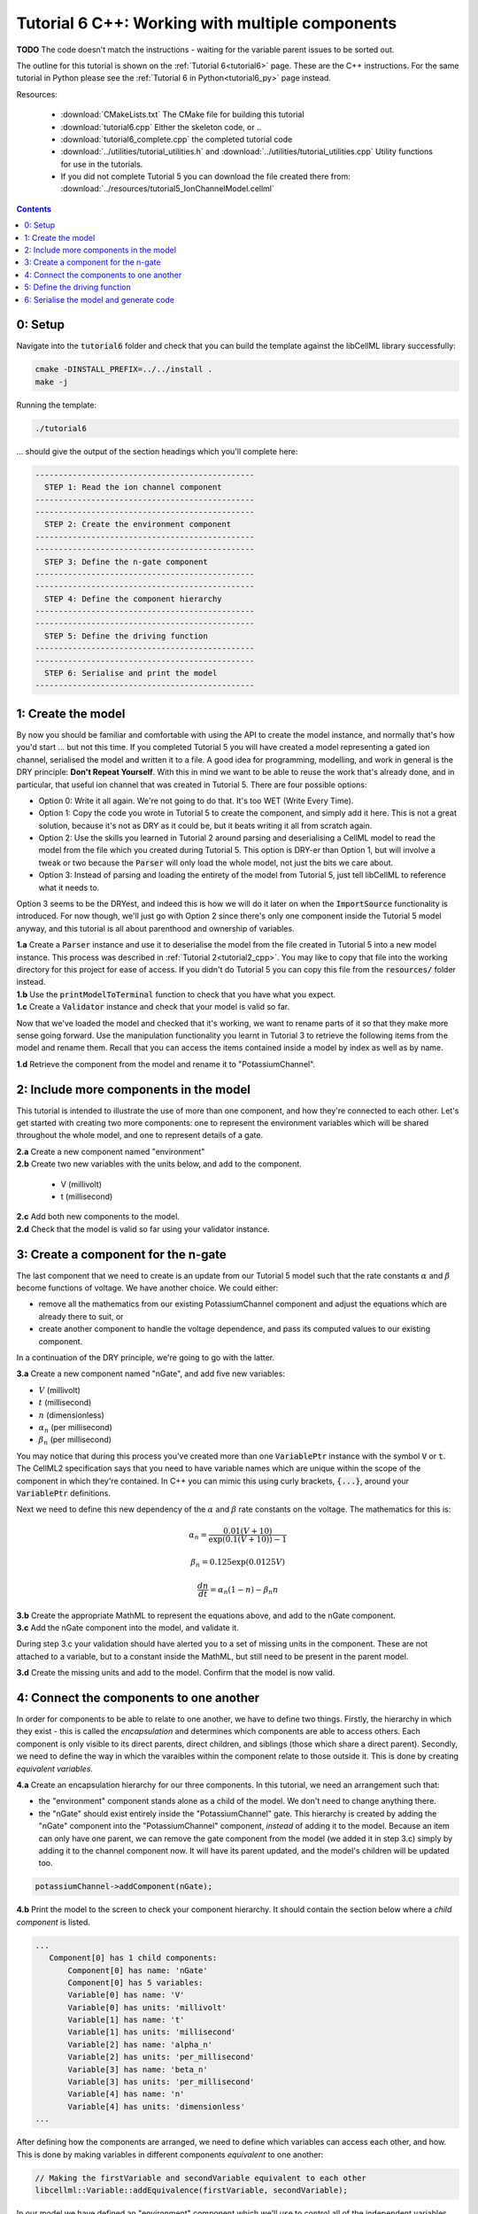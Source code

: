 .. _tutorial6_cpp:

================================================
Tutorial 6 C++: Working with multiple components
================================================

**TODO** The code doesn't match the instructions - waiting for the variable parent
issues to be sorted out.

The outline for this tutorial is shown on the :ref:`Tutorial 6<tutorial6>`
page. These are the C++ instructions.  For the same tutorial in Python
please see the :ref:`Tutorial 6 in Python<tutorial6_py>` page instead.

Resources:

    - :download:`CMakeLists.txt` The CMake file for building this tutorial
    - :download:`tutorial6.cpp` Either the skeleton code, or ..
    - :download:`tutorial6_complete.cpp` the completed tutorial code
    - :download:`../utilities/tutorial_utilities.h` and
      :download:`../utilities/tutorial_utilities.cpp`  Utility functions for
      use in the tutorials.
    - If you did not complete Tutorial 5 you can download the file created
      there from: :download:`../resources/tutorial5_IonChannelModel.cellml`

.. contents:: Contents
    :local:

0: Setup
========
Navigate into the :code:`tutorial6` folder and check that you can build the
template against the libCellML library successfully:

.. code-block:: console

    cmake -DINSTALL_PREFIX=../../install .
    make -j

Running the template:

.. code-block:: console

    ./tutorial6

... should give the output of the section headings which you'll complete here:

.. code-block:: console

    -----------------------------------------------
      STEP 1: Read the ion channel component
    -----------------------------------------------
    -----------------------------------------------
      STEP 2: Create the environment component
    -----------------------------------------------
    -----------------------------------------------
      STEP 3: Define the n-gate component
    -----------------------------------------------
    -----------------------------------------------
      STEP 4: Define the component hierarchy
    -----------------------------------------------
    -----------------------------------------------
      STEP 5: Define the driving function
    -----------------------------------------------
    -----------------------------------------------
      STEP 6: Serialise and print the model
    -----------------------------------------------

1: Create the model
===================
By now you should be familiar and comfortable with using the API to create
the model instance, and normally that's how you'd start ... but not this time.
If you completed Tutorial 5 you will have created a model representing a
gated ion channel, serialised the model and written it to a file.  A good
idea for programming, modelling, and work in general is the DRY principle:
**Don't Repeat Yourself**.  With this in mind we want to be able to reuse the
work that's already done, and in particular, that useful ion channel that was
created in Tutorial 5.  There are four possible options:

- Option 0: Write it all again.  We're not going to do that. It's too WET
  (Write Every Time).
- Option 1: Copy the code you wrote in Tutorial 5 to create the component, and
  simply add it here.  This is not a great solution, because it's not as DRY as
  it could be, but it beats writing it all from scratch again.
- Option 2: Use the skills you learned in Tutorial 2 around parsing and
  deserialising a CellML model to read the model from the file which you
  created during Tutorial 5.  This option is DRY-er than Option 1, but will
  involve a tweak or two because the :code:`Parser` will only load the whole
  model, not just the bits we care about.
- Option 3: Instead of parsing and loading the entirety of the model from
  Tutorial 5, just tell libCellML to reference what it needs to.

Option 3 seems to be the DRYest, and indeed this is how we will do it later on
when the :code:`ImportSource` functionality is introduced.  For now though,
we'll just go with Option 2 since there's only one component inside the
Tutorial 5 model anyway, and this tutorial is all about parenthood and
ownership of variables.

.. container:: dothis

    **1.a** Create a :code:`Parser` instance and use it to deserialise the
    model from the file created in Tutorial 5 into a new model instance.
    This process was described in :ref:`Tutorial 2<tutorial2_cpp>`. You
    may like to copy that file into the working directory for this project for
    ease of access.  If you didn't do Tutorial 5 you can copy this file from
    the :code:`resources/` folder instead.

.. container:: dothis

    **1.b** Use the :code:`printModelToTerminal` function to check that you
    have what you expect.

.. container:: dothis

    **1.c** Create a :code:`Validator` instance and check that your model is
    valid so far.

Now that we've loaded the model and checked that it's working, we want to
rename parts of it so that they make more sense going forward.  Use the
manipulation functionality you learnt in Tutorial 3 to retrieve the following
items from the model and rename them.  Recall that you can access the items
contained inside a model by index as well as by name.

.. container:: dothis

    **1.d** Retrieve the component from the model and rename it to
    "PotassiumChannel".

2: Include more components in the model
=======================================
This tutorial is intended to illustrate the use of more than one component,
and how they're connected to each other.  Let's get started with creating two
more components: one to represent the environment variables which will be
shared throughout the whole model, and one to represent details of a
gate.

.. container:: dothis

    **2.a** Create a new component named "environment"

.. container:: dothis

    **2.b** Create two new variables with the units below, and add to the
    component.

        - V (millivolt)
        - t (millisecond)

.. container:: dothis

    **2.c** Add both new components to the model.

.. container:: dothis

    **2.d** Check that the model is valid so far using your validator instance.

3: Create a component for the n-gate
====================================
The last component that we need to create is an update from our Tutorial 5
model such that the rate constants :math:`\alpha` and :math:`\beta` become
functions of voltage.  We have another choice.  We could either:

- remove all the mathematics from our existing PotassiumChannel component
  and adjust the equations which are already there to suit, or
- create another component to handle the voltage dependence, and pass its
  computed values to our existing component.

In a continuation of the DRY principle, we're going to go with the latter.

.. container:: dothis

    **3.a** Create a new component named "nGate", and add five
    new variables:

- :math:`V` (millivolt)
- :math:`t` (millisecond)
- :math:`n` (dimensionless)
- :math:`\alpha_n` (per millisecond)
- :math:`\beta_n` (per millisecond)

You may notice that during this process you've created more than one
:code:`VariablePtr` instance with the symbol :code:`V` or :code:`t`.  The
CellML2 specification says that you need to have variable names which are
unique within the scope of the component in which they're contained.  In C++
you can mimic this using curly brackets, :code:`{...}`, around your
:code:`VariablePtr` definitions.

Next we need to define this new dependency of the :math:`\alpha` and
:math:`\beta` rate constants on the voltage.  The mathematics for this is:

.. math::

    \alpha_n = \frac {0.01(V+10)} {\exp(0.1(V+10))-1}

    \beta_n = 0.125 \exp(0.0125V)

    \frac {dn} {dt} = \alpha_n(1-n) - \beta_n n

.. container:: dothis

    **3.b** Create the appropriate MathML to represent the equations above, and
    add to the nGate component.

.. container:: dothis

    **3.c** Add the nGate component into the model, and validate it.

During step 3.c your validation should have alerted you to a set of missing
units in the component.  These are not attached to a variable, but to a
constant inside the MathML, but still need to be present in the parent model.

.. container:: dothis

    **3.d** Create the missing units and add to the model.  Confirm that the
    model is now valid.

4: Connect the components to one another
========================================
In order for components to be able to relate to one another, we have to define
two things.  Firstly, the hierarchy in which they exist - this is called the
*encapsulation* and determines which components are able to access others. Each
component is only visible to its direct parents, direct children, and siblings
(those which share a direct parent).  Secondly, we need to define the way in
which the varaibles within the component relate to those outside it.  This is
done by creating *equivalent variables*.

.. container:: dothis

    **4.a** Create an encapsulation hierarchy for our three components.  In
    this tutorial, we need an arrangement such that:

    - the "environment" component stands alone as a child of the model.  We don't
      need to change anything there.
    - the "nGate" should exist entirely inside the
      "PotassiumChannel" gate.  This hierarchy is created by adding the
      "nGate" component into the "PotassiumChannel" component,
      *instead* of adding it to the model.  Because an item can only have one
      parent, we can remove the gate component from the model (we added it in step
      3.c) simply by adding it to the channel component now.  It will have its
      parent updated, and the model's children will be updated too.


.. code-block:: cpp

    potassiumChannel->addComponent(nGate);

.. container:: dothis

    **4.b** Print the model to the screen to check your component hierarchy.
    It should contain the section below where a *child component* is listed.

.. code-block:: console

     ...
        Component[0] has 1 child components:
            Component[0] has name: 'nGate'
            Component[0] has 5 variables:
            Variable[0] has name: 'V'
            Variable[0] has units: 'millivolt'
            Variable[1] has name: 't'
            Variable[1] has units: 'millisecond'
            Variable[2] has name: 'alpha_n'
            Variable[2] has units: 'per_millisecond'
            Variable[3] has name: 'beta_n'
            Variable[3] has units: 'per_millisecond'
            Variable[4] has name: 'n'
            Variable[4] has units: 'dimensionless'
     ...


After defining how the components are arranged, we need to define which
variables can access each other, and how.  This is done by making variables
in different components *equivalent* to one another:

.. code-block:: cpp

    // Making the firstVariable and secondVariable equivalent to each other
    libcellml::Variable::addEquivalence(firstVariable, secondVariable);

In our model we have defined an "environment" component which we'll use to
control all of the independent variables (time, voltage) during the simulation
process.

.. container:: dothis

    **4.c** Use the addEquivalence functionality to match the time and voltage
    variables in the "environment" component with those in the other two.  Note
    that if you have used the curly brackets {} to denote a limited scope for your
    variable definitions earlier, you will need to retrieve the variables from
    their components using their names, as they don't exist in the general scope of
    the code:

.. code-block:: cpp

    // Retrieving the pointers to the variables via their names and adding an equivalence
    libcellml::Variable::addEquivalence(environment->variable("t"), potassiumChannel->variable("t"));
    libcellml::Variable::addEquivalence(environment->variable("t"), nGate->variable("t"));

.. container:: dothis

    **4.d** Validate your model and print the errors to the terminal using the
    :code:`printErrorsToTerminal` function.  You should see an error
    similar to the one below.

.. code-block:: console

    **TODO** ?? put error here when the validation is working ??

There are some restrictions on which variables can be matched like this.
Variables can only be made equivalent if they are in neighbouring components;
that is, a direct parent, direct child, or sibling component (one with the same
parent).   We can add these two variables into the "PotassiumChannel" component
as they are *sibling* components (their parent is the model)::

    libcellml::Variable::addEquivalence(time_in_environment, time_in_channel);

... but we *cannot* make an equivalence between the :code:`t` variable in the
:code:`environment` component and the :code:`t` variable in the :code:`nGate`
component, because that relationship is too distant.  Instead, we need to use
the :code:`potassiumChannel` component as a go-between: it is a sibling of the
:code:`environment` as well as a direct parent of the :code:`nGate`.

.. container:: dothis

    **4.e** Alter the equivalence arrangement you created in step 4.d so that
    the neighbouring component rule is followed.  You will need to do this for
    the variables representing time :math:`t` and voltage :math:`V` between all
    three components, and the gating variable :math:`n` between the :code:`nGate`
    and :code:`potassiumChannel` components.  Validate your model again.  You
    should see a validation message similar to that shown below.

.. code-block:: console

    **TODO Put error messages here when they're working**

The errors above are caused by the need to specify explicitly the kind of
equivalence relationship which is allowed for each variable.  The default
is :code:`none`, which prevents any equivalent connections, hence the error
above.

Here's how to think about equivalent variable interface types.  Imagine a
family of components such that the mother has two children.  The interface
types between the variables in these components needs to be specified as
follows:

- Between the siblings, the :code:`public` interface type.  Siblings know
  everything about each other.
- Between the children and their mother, the :code:`public` interface for
  the children, but the :code:`private` interface for the mother.  Parents
  can know everything about their children, but children do not know everything
  about their parents.
- A third option is included to enable more than one kind of relationship
  to a variable, the :code:`public_and_private` type.  This is used where
  successive generations mean that a variable needs to be :code:`private` in
  one relationship and :code:`public` in another.  An uncle (the mother's
  brother) and the mother have a sibling-type (ie: :code:`public`) interface,
  but the mother must keep a :code:`private` interface for her children too.

.. container:: dothis

    **4.f**  Use the :code:`setInterfaceType` function for each of the shared
    variables to specify their avaiable interfaces.  Re-validate your model and
    confirm that it is now free of errors.

5: Define the driving function
==============================
In order to give the simulation something to actually simulate, we need to add
a driving function as an input.  This simulation replicates a voltage clamp
experiment wherein the input voltage is given a square wave and the current
response measured, so we need to define the voltage in the
:code:`environment` component as a function of time.  (At this stage we'll use
the MathML markup as in previous tutorials, but in a future tutorial we'll
introduce the idea of Resets items as an alternative approach.)  The MathML
below shows how piecewise functions can be used to return the absolute value of
a given :math:`x` variable. The :code:`<otherwise>` statement is there as a
default, and can apply to more than one section of the axis.

.. code-block:: xml

    <piecewise>
        <piece>
            <apply><minus/><ci>x</ci></apply>
            <apply><lt/><ci>x</ci><cn>0</cn></apply>
        </piece>
        <piece>
            <cn>0</cn>
            <apply><eq/><ci>x</ci><cn>0</cn></apply>
        </piece>
        <otherwise>
            <ci>x</ci>
        </otherwise>
    </piecewise>

.. container:: dothis

    **5.a** Create a MathML string representing a step change such that the
    voltage variable is set to -85 millivolts between times of 5 and 15
    milliseconds, and 0 otherwise.  Remember that you will need to specify both
    the units as well as their namespace in each constant
    :code:`<cn cellml:units="yourUnitsHere">`, and to specify the CellML
    namespace itself in the maths header:

.. code-block:: xml

    <math xmlns="http://www.w3.org/1998/Math/MathML"
          xmlns:cellml="http://www.cellml.org/cellml/2.0#">

.. container:: dothis

    **5.b** Use the :code:`setMath` function to add your MathML string from
    5.a to the :code:`environment` component.

.. container:: dothis

    **5.c** Call the validator to check that your model is free of errors.

6: Serialise the model and generate code
========================================

.. container:: dothis

    **6.a** As in :ref:`Tutorial 1<tutorial1_cpp>`, use the :code:`Printer` module
    to serialise the model, and then write it to a file.




.. figure:: /tutorials/images/tutorial6_voltage.png
   :name: tutorial6_voltage
   :alt: voltage step input
   :align: center

   Voltage clamp stimulus.


.. figure:: /tutorials/images/tutorial6_ngate.png
   :name: tutorial6_ngate
   :alt: n-gate dynamics
   :align: center

   n-gate dynamics in response to voltage clamp stimulus.


.. figure:: /tutorials/images/tutorial6_K_conductance.png
   :name: tutorial6_K_conductance
   :alt: Potassium channel conductance
   :align: center

   Potassium channel conductance.


.. figure:: /tutorials/images/tutorial6_current.png
   :name: tutorial6_current
   :alt: Potassium channel current
   :align: center

   Potassium channel current.


.. container:: dothis

    **6.b** Go and have a cuppa, you're done!
